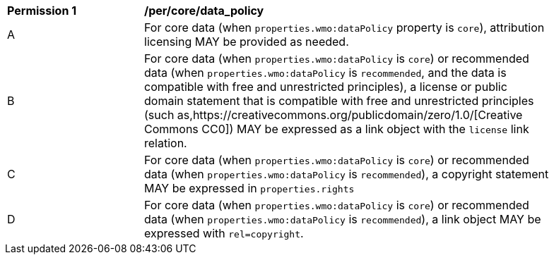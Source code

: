 [[per_core_data_policy]]
[width="90%",cols="2,6a"]
|===
^|*Permission {counter:per-id}* |*/per/core/data_policy*
^|A|For core data (when `+properties.wmo:dataPolicy+` property is `+core+`), attribution licensing MAY be provided as needed.
^|B|For core data (when `+properties.wmo:dataPolicy+` is `+core+`) or recommended data (when `+properties.wmo:dataPolicy+` is `+recommended+`, and the data is compatible with free and unrestricted principles), a license or public domain statement that is compatible with free and unrestricted principles (such as,https://creativecommons.org/publicdomain/zero/1.0/[Creative Commons CC0]) MAY be expressed as a link object with the `license` link relation.
^|C|For core data (when `+properties.wmo:dataPolicy+` is `+core+`) or recommended data (when `+properties.wmo:dataPolicy+` is `+recommended+`), a copyright statement MAY be expressed in `+properties.rights+`
^|D|For core data (when `+properties.wmo:dataPolicy+` is `+core+`) or recommended data (when `+properties.wmo:dataPolicy+` is `+recommended+`), a link object MAY be expressed with `+rel=copyright+`.
|===
//per8